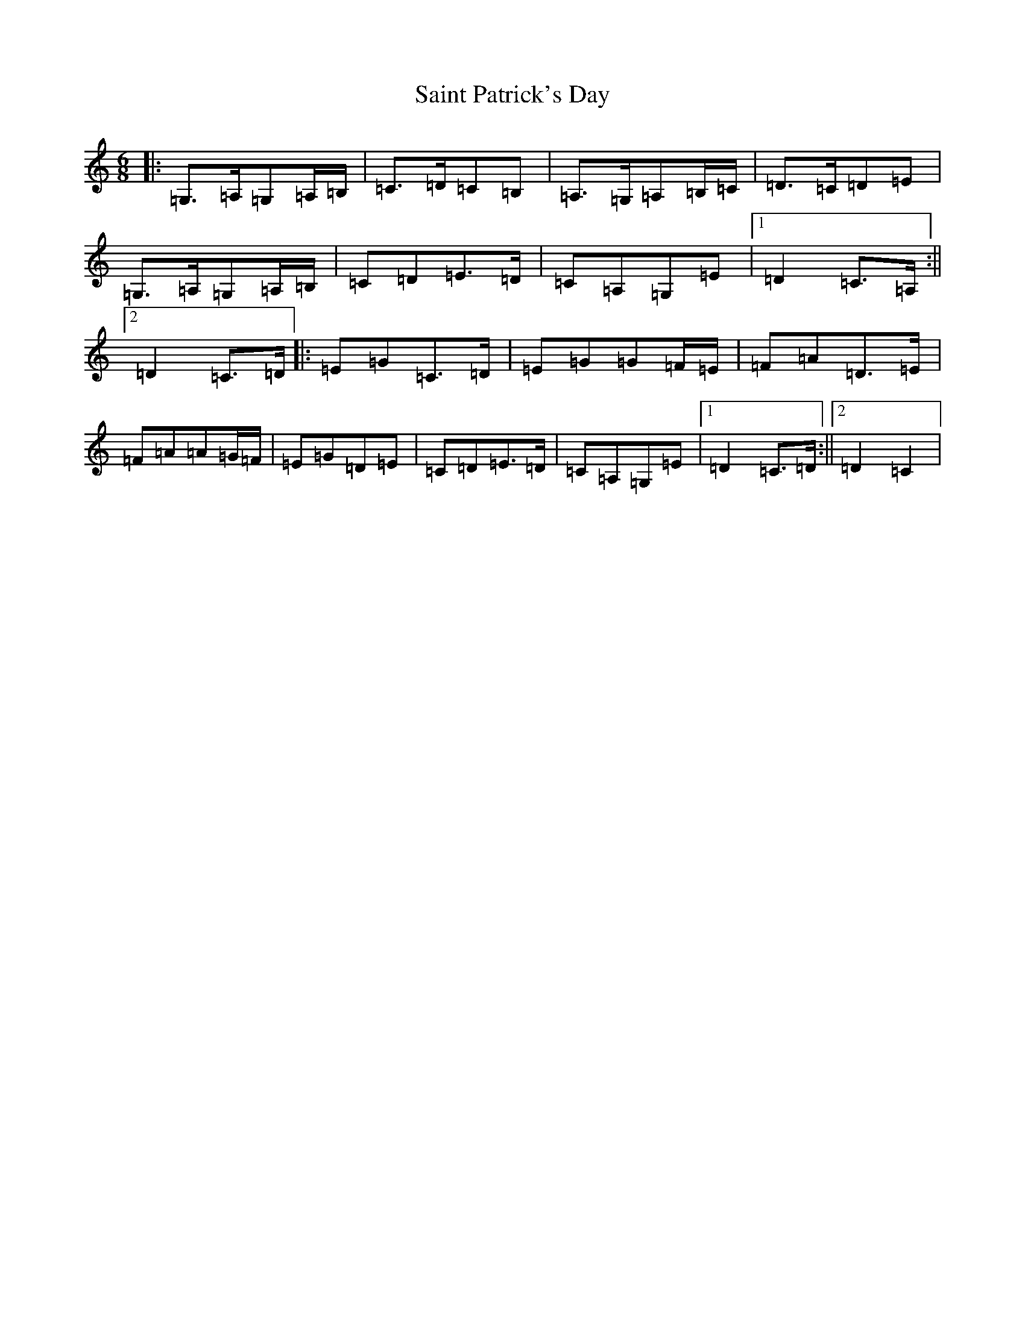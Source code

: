 X: 19982
T: Saint Patrick's Day
S: https://thesession.org/tunes/385#setting23331
Z: G Major
R: jig
M: 6/8
L: 1/8
K: C Major
|:=G,>=A,=G,=A,/2=B,/2|=C>=D=C=B,|=A,>=G,=A,=B,/2=C/2|=D>=C=D=E|=G,>=A,=G,=A,/2=B,/2|=C=D=E>=D|=C=A,=G,=E|1=D2=C>=A,:||2=D2=C>=D|:=E=G=C>=D|=E=G=G=F/2=E/2|=F=A=D>=E|=F=A=A=G/2=F/2|=E=G=D=E|=C=D=E>=D|=C=A,=G,=E|1=D2=C>=D:||2=D2=C2|